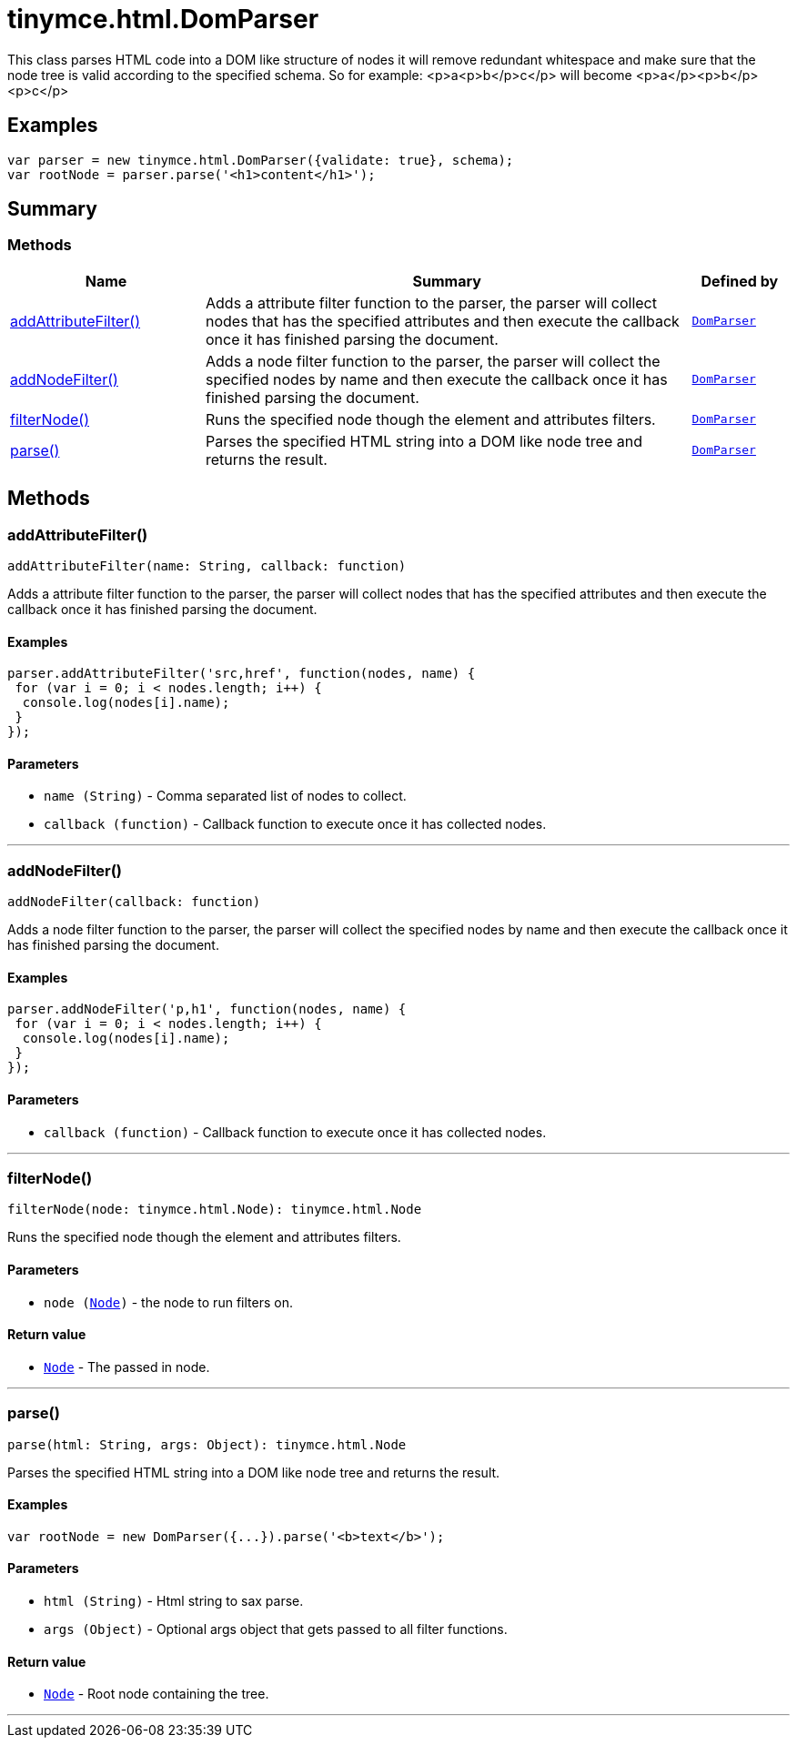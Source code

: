 = tinymce.html.DomParser
:navtitle: tinymce.html.DomParser
:description: This class parses HTML code into a DOM like structure of nodes it will remove redundant whitespace and make sure that the node tree is valid according to the specified schema. So for example: &lt;p&gt;a&lt;p&gt;b&lt;/p&gt;c&lt;/p&gt; will become &lt;p&gt;a&lt;/p&gt;&lt;p&gt;b&lt;/p&gt;&lt;p&gt;c&lt;/p&gt;
:keywords: addAttributeFilter, addNodeFilter, filterNode, parse
:moxie-type: api

This class parses HTML code into a DOM like structure of nodes it will remove redundant whitespace and make sure that the node tree is valid according to the specified schema. So for example: <p>a<p>b</p>c</p> will become <p>a</p><p>b</p><p>c</p>

[[examples]]
== Examples
[source, javascript]
----
var parser = new tinymce.html.DomParser({validate: true}, schema);
var rootNode = parser.parse('<h1>content</h1>');
----

[[summary]]
== Summary

[[methods-summary]]
=== Methods
[cols="2,5,1",options="header"]
|===
|Name|Summary|Defined by
|xref:#addAttributeFilter[addAttributeFilter()]|Adds a attribute filter function to the parser, the parser will collect nodes that has the specified attributes
and then execute the callback once it has finished parsing the document.|`xref:apis/tinymce.html.domparser.adoc[DomParser]`
|xref:#addNodeFilter[addNodeFilter()]|Adds a node filter function to the parser, the parser will collect the specified nodes by name
and then execute the callback once it has finished parsing the document.|`xref:apis/tinymce.html.domparser.adoc[DomParser]`
|xref:#filterNode[filterNode()]|Runs the specified node though the element and attributes filters.|`xref:apis/tinymce.html.domparser.adoc[DomParser]`
|xref:#parse[parse()]|Parses the specified HTML string into a DOM like node tree and returns the result.|`xref:apis/tinymce.html.domparser.adoc[DomParser]`
|===

[[methods]]
== Methods

[[addAttributeFilter]]
=== addAttributeFilter()
[source, javascript]
----
addAttributeFilter(name: String, callback: function)
----
Adds a attribute filter function to the parser, the parser will collect nodes that has the specified attributes
and then execute the callback once it has finished parsing the document.

==== Examples
[source, javascript]
----
parser.addAttributeFilter('src,href', function(nodes, name) {
 for (var i = 0; i < nodes.length; i++) {
  console.log(nodes[i].name);
 }
});
----

==== Parameters

* `name (String)` - Comma separated list of nodes to collect.
* `callback (function)` - Callback function to execute once it has collected nodes.

'''

[[addNodeFilter]]
=== addNodeFilter()
[source, javascript]
----
addNodeFilter(callback: function)
----
Adds a node filter function to the parser, the parser will collect the specified nodes by name
and then execute the callback once it has finished parsing the document.

==== Examples
[source, javascript]
----
parser.addNodeFilter('p,h1', function(nodes, name) {
 for (var i = 0; i < nodes.length; i++) {
  console.log(nodes[i].name);
 }
});
----

==== Parameters

* `callback (function)` - Callback function to execute once it has collected nodes.

'''

[[filterNode]]
=== filterNode()
[source, javascript]
----
filterNode(node: tinymce.html.Node): tinymce.html.Node
----
Runs the specified node though the element and attributes filters.

==== Parameters

* `node (xref:apis/tinymce.html.node.adoc[Node])` - the node to run filters on.

==== Return value

* `xref:apis/tinymce.html.node.adoc[Node]` - The passed in node.

'''

[[parse]]
=== parse()
[source, javascript]
----
parse(html: String, args: Object): tinymce.html.Node
----
Parses the specified HTML string into a DOM like node tree and returns the result.

==== Examples
[source, javascript]
----
var rootNode = new DomParser({...}).parse('<b>text</b>');
----

==== Parameters

* `html (String)` - Html string to sax parse.
* `args (Object)` - Optional args object that gets passed to all filter functions.

==== Return value

* `xref:apis/tinymce.html.node.adoc[Node]` - Root node containing the tree.

'''
